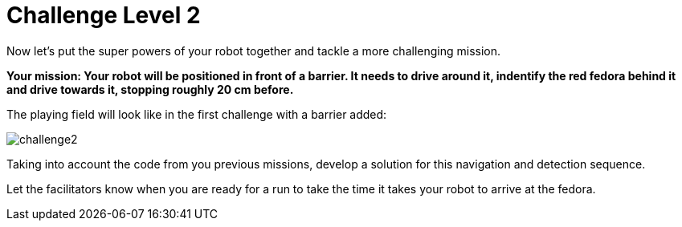 = Challenge Level 2

Now let's put the super powers of your robot together and tackle a more challenging mission.

**Your mission: Your robot will be positioned in front of a barrier. It needs to drive around it, indentify the red fedora behind it and drive towards it, stopping roughly 20 cm before.**

The playing field will look like in the first challenge with a barrier added:

image::challenge2.png[]

Taking into account the code from you previous missions, develop a solution for this navigation and detection sequence.

Let the facilitators know when you are ready for a run to take the time it takes your robot to arrive at the fedora. 
